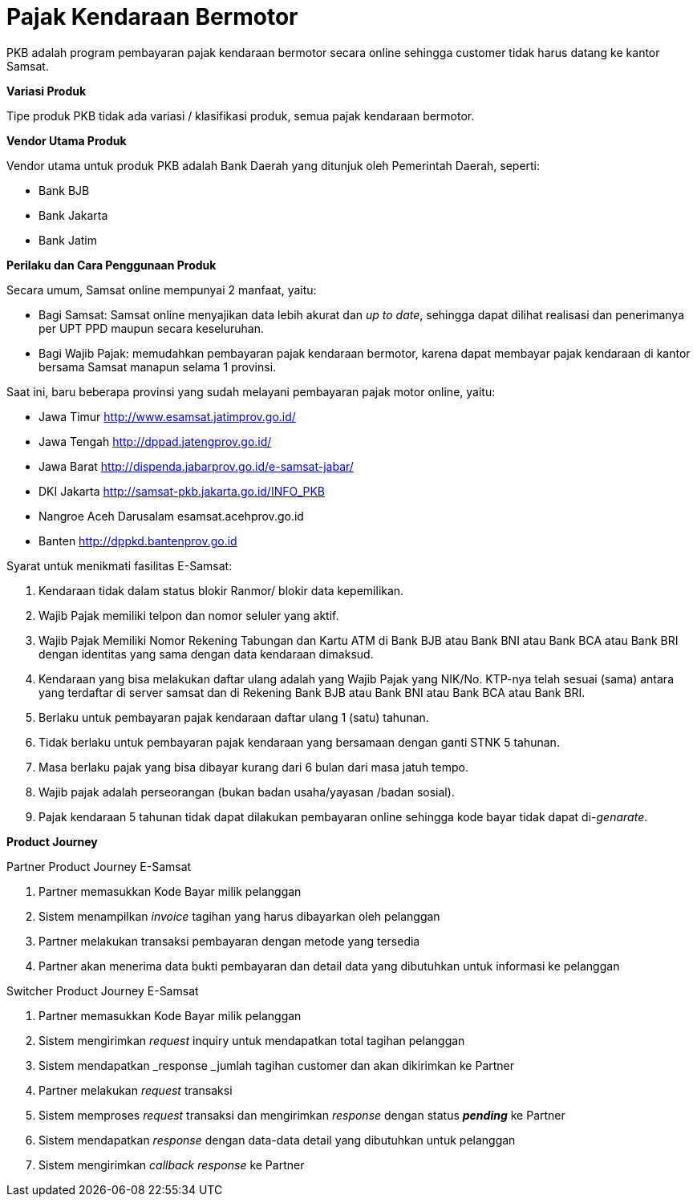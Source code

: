 = Pajak Kendaraan Bermotor

PKB adalah program pembayaran pajak kendaraan bermotor secara online sehingga customer tidak harus datang ke kantor Samsat.

*Variasi Produk*

Tipe produk PKB tidak ada variasi / klasifikasi produk, semua pajak kendaraan bermotor.

*Vendor Utama Produk*

Vendor utama untuk produk PKB adalah Bank Daerah yang ditunjuk oleh Pemerintah Daerah, seperti:

- Bank BJB
- Bank Jakarta
- Bank Jatim

*Perilaku dan Cara Penggunaan Produk*

Secara umum, Samsat online mempunyai 2 manfaat, yaitu:

- Bagi Samsat: Samsat online menyajikan data lebih akurat dan _up to date_, sehingga dapat dilihat realisasi dan penerimanya per UPT PPD maupun secara keseluruhan.

- Bagi Wajib Pajak: memudahkan pembayaran pajak kendaraan bermotor, karena dapat membayar pajak kendaraan di kantor bersama Samsat manapun selama 1 provinsi.

Saat ini, baru beberapa provinsi yang sudah melayani pembayaran pajak motor online, yaitu:

- Jawa Timur http://www.esamsat.jatimprov.go.id/

- Jawa Tengah http://dppad.jatengprov.go.id/

- Jawa Barat http://dispenda.jabarprov.go.id/e-samsat-jabar/

- DKI Jakarta http://samsat-pkb.jakarta.go.id/INFO_PKB

- Nangroe Aceh Darusalam esamsat.acehprov.go.id

- Banten http://dppkd.bantenprov.go.id

Syarat untuk menikmati fasilitas E-Samsat:

. Kendaraan tidak dalam status blokir Ranmor/ blokir data kepemilikan.

. Wajib Pajak memiliki telpon dan nomor seluler yang aktif.

. Wajib Pajak Memiliki Nomor Rekening Tabungan dan Kartu ATM di Bank BJB atau Bank BNI atau Bank BCA atau Bank BRI dengan identitas yang sama dengan data kendaraan dimaksud.

. Kendaraan yang bisa melakukan daftar ulang adalah yang Wajib Pajak yang NIK/No. KTP-nya telah sesuai (sama) antara yang terdaftar di server samsat dan di Rekening Bank BJB atau Bank BNI atau Bank BCA atau Bank BRI.

. Berlaku untuk pembayaran pajak kendaraan daftar ulang 1 (satu) tahunan.

. Tidak berlaku untuk pembayaran pajak kendaraan yang bersamaan dengan ganti STNK 5 tahunan.

. Masa berlaku pajak yang bisa dibayar kurang dari 6 bulan dari masa jatuh tempo.

. Wajib pajak adalah perseorangan (bukan badan usaha/yayasan /badan sosial).

. Pajak kendaraan 5 tahunan tidak dapat dilakukan pembayaran online sehingga kode bayar tidak dapat di-_genarate_.

*Product Journey*

Partner Product Journey E-Samsat

. Partner memasukkan Kode Bayar milik pelanggan

. Sistem menampilkan _invoice_ tagihan yang harus dibayarkan oleh pelanggan

. Partner melakukan transaksi pembayaran dengan metode yang tersedia

. Partner akan menerima data bukti pembayaran dan detail data yang dibutuhkan untuk informasi ke pelanggan

Switcher Product Journey E-Samsat

. Partner memasukkan Kode Bayar milik pelanggan

. Sistem mengirimkan _request_ inquiry untuk mendapatkan total tagihan pelanggan

. Sistem mendapatkan _response _jumlah tagihan customer dan akan dikirimkan ke Partner

. Partner melakukan _request_ transaksi

. Sistem memproses _request_ transaksi dan mengirimkan _response_ dengan status **_pending_** ke Partner

. Sistem mendapatkan _response_ dengan data-data detail yang dibutuhkan untuk pelanggan

. Sistem mengirimkan _callback_ _response_ ke Partner

